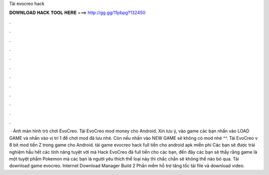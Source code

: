 Tải evocreo hack

𝐃𝐎𝐖𝐍𝐋𝐎𝐀𝐃 𝐇𝐀𝐂𝐊 𝐓𝐎𝐎𝐋 𝐇𝐄𝐑𝐄 ===> http://gg.gg/11pbpg?132450

.

.

.

.

.

.

.

.

.

.

.

.

 · Ảnh màn hình trò chơi EvoCreo. Tải EvoCreo mod money cho Android. Xin lưu ý, vào game các bạn nhấn vào LOAD GAME và nhấn vào vị trí 1 để chơi mod đã lưu nhé. Còn nếu nhấn vào NEW GAME sẽ không có mod nhé ^^. Tải EvoCreo v 8 bit mod tiền Z trong game cho Android. tải game evocreo hack full tiền cho android apk miễn phí Các bạn sẽ được trải nghiệm hầu hết các tính năng tuyệt vời mà Hack EvoCreo đả full tiền cho các bạn, đến đây các bạn sẽ thấy rằng game là một tuyệt phẩm Pokemon mà các bạn là người yêu thích thể loại này thì chắc chắn sẽ không thể nào bỏ qua. Tải download game evocreo. Internet Download Manager Build 2 Phần mềm hỗ trợ tăng tốc tải file và download video.